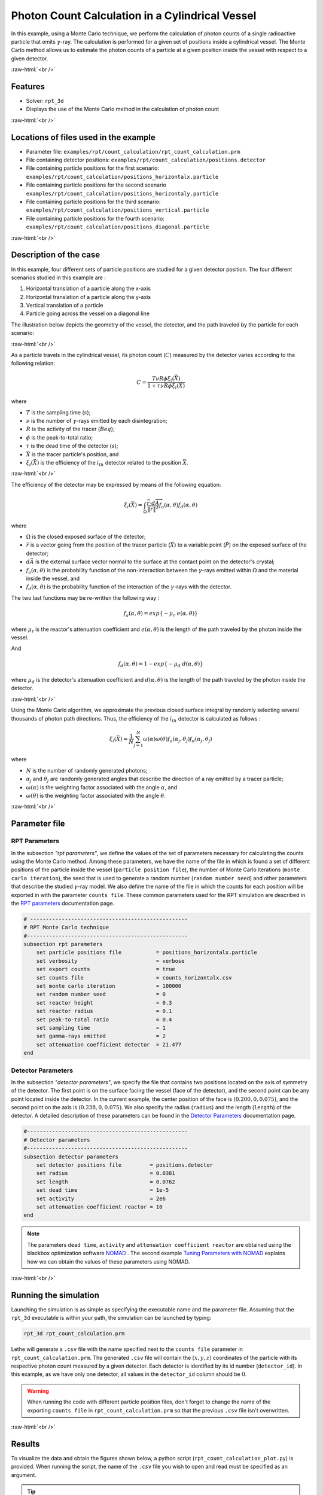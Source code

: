 .. role:: raw-html(raw)
    :format: html

==================================================
Photon Count Calculation in a Cylindrical Vessel
==================================================

In this example, using a Monte Carlo technique, we perform the calculation of photon counts of a single radioactive particle that emits :math:`\gamma`-ray. The calculation is performed for a given set of positions inside a cylindrical vessel. The Monte Carlo method allows us to estimate the photon counts of a particle at a given position inside the vessel with respect to a given detector.


:raw-html:`<br />`

Features
----------------------------------
- Solver: ``rpt_3d``
- Displays the use of the Monte Carlo method in the calculation of photon count

:raw-html:`<br />`

Locations of files used in the example
---------------------------------------
- Parameter file: ``examples/rpt/count_calculation/rpt_count_calculation.prm``
- File containing detector positions: ``examples/rpt/count_calculation/positions.detector``
- File containing particle positions for the first scenario:  ``examples/rpt/count_calculation/positions_horizontalx.particle``
- File containing particle positions for the second scenario  ``examples/rpt/count_calculation/positions_horizontaly.particle``
- File containing particle positions for the third scenario:  ``examples/rpt/count_calculation/positions_vertical.particle``
- File containing particle positions for the fourth scenario:  ``examples/rpt/count_calculation/positions_diagonal.particle``


:raw-html:`<br />`

Description of the case
-------------------------
In this example, four different sets of particle positions are studied for a given detector position. The four different scenarios studied in this example are :

1. Horizontal translation of a particle along the x-axis
2. Horizontal translation of a particle along the y-axis
3. Vertical translation of a particle 
4. Particle going across the vessel on a diagonal line


The illustration below depicts the geometry of the vessel, the detector, and the path traveled by the particle for each scenario:


.. image:: images/scenarios.png
    :alt: Scenarios
    :align: center
    :name: geometry_description

:raw-html:`<br />`

As a particle travels in the cylindrical vessel, its photon count (:math:`C`) measured by the detector varies according to the following relation:

.. math::
    C = \frac{T \nu R \phi \xi_i (\vec{X})}{1 + \tau \nu R \phi \xi_i (\vec{X})}
		
where

- :math:`T` is the sampling time (:math:`s`);
- :math:`\nu` is the number of :math:`\gamma`-rays emitted by each disintegration;
- :math:`R` is the activity of the tracer (:math:`Beq`);
- :math:`\phi` is the peak-to-total ratio;
- :math:`\tau` is the dead time of the detector (:math:`s`);
- :math:`\vec{X}` is the tracer particle's position, and

- :math:`\xi_i(\vec{X})` is the efficiency of the :math:`i_{th}` detector related to the position :math:`\vec{X}`.


:raw-html:`<br />`

The efficiency of the detector may be expressed by means of the following equation:

.. math::
	
    \xi_i (\vec{X}) = \int_{\Omega } \frac{\vec{r}\cdot d\overrightarrow{A}}{\left \| \vec{r} \right \|^{3}}f_{a}(\alpha ,\theta )f_{d}(\alpha ,\theta )
	

where

- :math:`\Omega` is the closed exposed surface of the detector;
- :math:`\vec{r}` is a vector going from the position of the tracer particle (:math:`\vec{X}`) to a variable point (:math:`\vec{P}`) on the exposed surface of the detector;
- :math:`d\vec{A}` is the external surface vector normal to the surface at the contact point on the detector's crystal;
- :math:`f_a(\alpha, \theta)` is the probability function of the non-interaction between the :math:`\gamma`-rays emitted within :math:`\Omega` and the material inside the vessel, and
- :math:`f_d(\alpha, \theta)` is the probability function of the interaction of the :math:`\gamma`-rays with the detector. 

The two last functions may be re-written the following way :

.. math::

    f_a(\alpha, \theta) = exp\{-\mu_r \ e(\alpha, \theta)\}

where :math:`\mu_r` is the reactor's attenuation coefficient and :math:`e(\alpha, \theta)` is the length of the path traveled by the photon inside the vessel.

And

.. math::

    f_d(\alpha, \theta) = 1 - exp\{ -\mu_d \ d(\alpha,\theta)\}

where :math:`\mu_d` is the detector's attenuation coefficient and :math:`d(\alpha,\theta)` is the length of the path traveled by the photon inside the detector.


:raw-html:`<br />`

Using the Monte Carlo algorithm, we approximate the previous closed surface integral by randomly selecting several thousands of photon path directions.
Thus, the efficiency of the :math:`i_{th}` detector is calculated as follows :

.. math::

    \xi_i (\vec{X}) = \frac{1}{N} \sum_{j=1}^{N} \omega(\alpha) \omega(\theta) f_a(\alpha_j, \theta_j) f_d(\alpha_j, \theta_j)


where

- :math:`N` is the number of randomly generated photons;
- :math:`\alpha_j` and :math:`\theta_j` are randomly generated angles that describe the direction of a ray emitted by a tracer particle;
- :math:`\omega(\alpha)` is the weighting factor associated with the angle :math:`\alpha`, and
- :math:`\omega(\theta)` is the weighting factor associated with the angle :math:`\theta`.


:raw-html:`<br />`

Parameter file
----------------

RPT Parameters
~~~~~~~~~~~~~~~

In the subsection *"rpt parameters"*, we define the values of the set of parameters necessary for calculating the counts using the Monte Carlo method.  Among these parameters, we have the name of the file in which is found a set of different positions of the particle inside the vessel (``particle position file``), the number of Monte Carlo iterations (``monte carlo iteration``), the seed that is used to generate a random number (``random number seed``) and other parameters that describe the studied :math:`\gamma`-ray model. We also define the name of the file in which the counts for each position will be exported in with the parameter ``counts file``. These common parameters used for the RPT simulation are described in the `RPT parameters <../../../parameters/rpt/rpt_parameters.html>`_ documentation page.

.. code-block:: text

    # --------------------------------------------------
    # RPT Monte Carlo technique
    #---------------------------------------------------
    subsection rpt parameters
        set particle positions file           = positions_horizontalx.particle
        set verbosity                         = verbose
        set export counts                     = true
        set counts file                       = counts_horizontalx.csv
        set monte carlo iteration             = 100000
        set random number seed                = 0
        set reactor height                    = 0.3
        set reactor radius                    = 0.1
        set peak-to-total ratio               = 0.4
        set sampling time                     = 1
        set gamma-rays emitted                = 2
        set attenuation coefficient detector  = 21.477
    end


Detector Parameters
~~~~~~~~~~~~~~~~~~~~

In the subsection *"detector parameters"*, we specify the file that contains two positions located on the axis of symmetry of the detector. The first point is on the surface facing the vessel (face of the detector), and the second point can be any point located inside the detector. In the current example, the center position of the face is :math:`(0.200, 0, 0.075)`, and the second point on the axis is :math:`(0.238, 0, 0.075)`. We also specify the radius (``radius``) and the length (``length``) of the detector. A detailed description of these parameters can be found in the `Detector Parameters <../../../parameters/rpt/detector_parameters.html>`_ documentation page.

.. code-block:: text

    #---------------------------------------------------
    # Detector parameters
    #---------------------------------------------------
    subsection detector parameters
        set detector positions file         = positions.detector
        set radius                          = 0.0381
        set length                          = 0.0762
        set dead time                       = 1e-5
        set activity                        = 2e6
        set attenuation coefficient reactor = 10
    end

.. note::
    The parameters ``dead time``, ``activity`` and ``attenuation coefficient reactor`` are obtained using the blackbox optimization software `NOMAD <https://www.gerad.ca/en/software/nomad/>`_ . The second example `Tuning Parameters with NOMAD <../tuning-parameters-with-nomad/tuning-parameters-with-nomad.html>`_ explains how we can obtain the values of these parameters using NOMAD.
	

:raw-html:`<br />`

Running the simulation
----------------------------------
Launching the simulation is as simple as specifying the executable name and the parameter file. Assuming that the ``rpt_3d`` executable is within your path, the simulation can be launched by typing:

.. code-block:: text

    rpt_3d rpt_count_calculation.prm
  
Lethe will generate a ``.csv`` file with the name specified next to the ``counts file`` parameter in ``rpt_count_calculation.prm``. The generated ``.csv`` file will contain the :math:`(x,y,z)` coordinates of the particle with its respective photon count measured by a given detector. Each detector is identified by its id number (``detector_id``). In this example, as we have only one detector, all values in the ``detector_id`` column should be :math:`0`.

.. warning::
    When running the code with different particle position files, don't forget to change the name of the exporting ``counts file`` in ``rpt_count_calculation.prm`` so that the previous ``.csv`` file isn't overwritten.

:raw-html:`<br />`

Results
--------
To visualize the data and obtain the figures shown below, a python script (``rpt_count_calculation_plot.py``) is provided. When running the script, the name of the ``.csv`` file you wish to open and read must be specified as an argument.

.. tip::
    You may use the ``rpt_count_calculation_plot.py`` script to plot any other set of data saved in a ``.csv`` file format.

Scenario 1: Horizontal translation of a particle along the x-axis 
~~~~~~~~~~~~~~~~~~~~~~~~~~~~~~~~~~~~~~~~~~~~~~~~~~~~~~~~~~~~~~~~~~
.. image:: images/result_1.png
    :alt: Scenario 1 results
    :align: center
    :name: Results of the 1st scenario


In the figure shown above, as one would expect, as the particle approaches the detector, the photon count grows. Such evolution may be explained by the efficiency of the detector getting greater as the particle advances toward the detector's exposed surface. Since the photon's path length in the vessel decreases, :math:`f_a(\alpha, \theta)` increases, and therefore the efficiency gets greater.

Scenario 2: Horizontal translation of a particle along the y-axis 
~~~~~~~~~~~~~~~~~~~~~~~~~~~~~~~~~~~~~~~~~~~~~~~~~~~~~~~~~~~~~~~~~~

.. figure:: images/result_2a.png
    :alt: Scenario 2 results when reactor attenuation coefficient is set at 10
    :align: center
    :name: Results of the 2nd scenario, case I

    Case I: :math:`\mu_r = 10, \ \mu_d = 21.477`

:raw-html:`<br />`


The figure shown above illustrates the photon count of the particle as it travels from the back to the front of the vessel along the y-axis. The Case I figure shows the evolution of the photon count for the system we are currently studying (:math:`\mu_r = 10, \ \mu_d = 21.477`). Let's analyze the resulting plot.

First, a symmetry of photon counts from the center axis of the detector can be seen. Such symmetry should be expected since the detector is symmetrical from its center axis.

Secondly, we can notice that the variation in photon count as the particle travel is quite small. The difference between its maximal and minimal values is approximately :math:`147`, which is one order of magnitude smaller than the other scenarios. This may mainly be explained by the small variations in the distance between the particle and the detector's exposed surface. In other words, the lengths of the paths traveled by the photon in the vessel and in the detector vary less than in the other scenarios.

Lastly, as the particle travels across the vessel, we notice fluctuations in the photon count. Starting from the back of the vessel, the photon count decreases rapidly until a local minimal value at approximately :math:`y = -6` cm and then increases until a local maximum at :math:`y = 0` cm (center of the detector's face). Then, from the center to the front of the vessel, a mirrored image of the photon count's evolution can be seen. To understand the fluctuations, let's look at three other figures (Case II, Case III, and Case IV) while focusing on the first half of the studied domain (:math:`y \in ]-10, 0]` cm) since the evolution of the count is symmetrical from :math:`y = 0` cm.

+---------------------------------------------------------------------------------------------------------+---------------------------------------------------------------------------------------------------------+
|  .. figure:: images/result_2b.png                                                                       |  .. figure:: images/result_2c.png                                                                       |
|    :alt: Scenario 2 results when the efficiency of the detector is the product of the weighting factors |     :alt: Scenario 2 results when reactor attenuation coefficient is set at 0                           |
|    :align: center                                                                                       |     :align: center                                                                                      |
|    :name: Results of the 2nd scenario, case II                                                          |     :name: Results of the 2nd scenario, case III                                                        |
|                                                                                                         |                                                                                                         |
|    Case II: :math:`\mu_r = 0, \ \mu_d = 1e9`                                                            |     Case III: :math:`\mu_r = 0, \ \mu_d = 21.477`                                                       |
|                                                                                                         |                                                                                                         |
|    :raw-html:`<br />`                                                                                   |     :raw-html:`<br />`                                                                                  |
+---------------------------------------------------------------------------------------------------------+---------------------------------------------------------------------------------------------------------+
|  .. figure:: images/result_2d.png                                                                       | .. figure:: images/result_2_reactor_path_lengths.png                                                    |
|    :alt: Scenario 2 results when detector attenuation coefficient is set at 1e9                         |     :alt: Scenario 2 reactor path lengths                                                               |
|    :align: center                                                                                       |     :align: center                                                                                      |
|    :name: Results of the 2nd scenario, case IV                                                          |     :name: Results of the 2nd scenario, Reactor path lengths                                            |
|                                                                                                         |                                                                                                         |
|    Case IV: :math:`\mu_r = 10, \ \mu_d = 1e9`                                                           |     :math:`e(\alpha, \theta)` function of :math:`y`                                                     |
|                                                                                                         |                                                                                                         |
|    :raw-html:`<br />`                                                                                   |     :raw-html:`<br />`                                                                                  |
+---------------------------------------------------------------------------------------------------------+---------------------------------------------------------------------------------------------------------+

The Case II figure shows the evolution of the photon count in absence of attenuation due to the medium found inside the vessel and the vessel's wall, and in absence of variation of the interaction between the emitted :math:`\gamma`-ray and the detector. By setting :math:`\mu_r = 0`, we set :math:`f_a(\alpha_j, \theta_j) = 1`. As a consequence, the count becomes independent of the path of the photon inside the vessel. In a similar manner, by setting :math:`\mu_d = 1e9`, we make :math:`f_d(\alpha_j, \theta_j)` tend to :math:`1`. Consequently, the path traveled by the photon in the detector doesn't affect the efficiency anymore. Only the weighting factors :math:`\omega(\alpha)` and :math:`\omega(\theta)` have an influence on the calculated efficiency and photon count (:math:`\xi_i \approx \omega(\alpha) \omega(\theta)`). Therefore, the Case II figure gives us an idea of how the photon count evolves according to the particle's position respective to the detector's position disregarding the interactions between the emitted ray and the medium inside the vessel and its walls, and disregarding the interactions between the ray and the detector. We can use this case as a base to understand the interactions that occur in other cases.

The Case III figure depicts the evolution of the photon count in absence of the attenuation due to the medium found inside the vessel and the vessel's wall. Since we use the same set of positions in all cases, :math:`\omega(\alpha)` and :math:`\omega(\theta)` remain the same for each given position of the tracer particle. The length of the path traveled by the photon inside the detector should also be the same given the large number of Monte Carlo iterations. As seen on the Case III figure, when the particle is aligned with the axis of symmetry of the detector, the photon count reaches a maximum. At that position, the evolution of the product :math:`\omega(\alpha) \cdot \omega(\theta)` seen on the Case II figure also reaches a maximum. And the distance :math:`d(\alpha,\theta)` reaches a local maximum at that position. On the case III figure, we notice that the inflection points at :math:`y \approx -5.5` cm and at :math:`y \approx -3.7` cm (not too far from the edge of the detector's face), seen on the Case II figure, are not present anymore. This means that when :math:`y \in ]-10, -3.8[` cm, when the particle sees both the face and the lateral sides of the detector and as the particle approaches the detector's face, the distance :math:`d(\alpha,\theta)` increases making the count increase. And when :math:`y \in ]-3.8, -1.5[` cm the distance :math:`d(\alpha,\theta)` decreases in such way that it counters the rapid increase in weighting factors giving the evolution of the photon count a more parabolic shape. Finally, between :math:`y \in ]-1.5, 0]` cm, :math:`d(\alpha,\theta)` increases until reaching a local maximum.

The last case studied (Case IV) shows the evolution of the photon count when :math:`\mu_d` is so great that :math:`f_d(\alpha_j, \theta_j)` tends to :math:`1 \ \forall y \in ]-10, 10[` cm. By doing so, we can see the evolution of the count when the efficiency is independent of the interaction between the emitted :math:`\gamma`-ray and the detector. With this case, we isolate the effect of the evolution of :math:`f_a(\alpha, \theta)` on the count. More specifically, we're looking at the evolution of :math:`e(\alpha,\theta)` as the particle travels in the vessel, since :math:`\mu_r` remains constant in the studied domain. We notice that we have a local minimum at :math:`y \approx -4.6` where we saw the convex section on the Case II figure. Considering the Case II results, we can interpret the Case IV figure as follows. Starting from the back of the vessel, where :math:`f_a(\alpha, \theta)` is at its maximal value, :math:`f_a(\alpha, \theta)` decreases at a decreasing rate until reaching :math:`y \approx -4.6` cm. The maximal value of :math:`f_a(\alpha, \theta)` (minimal value of :math:`e(\alpha,\theta)`) being when the particle is the furthest away from the detector may be explained by the curvature of the vessel's wall. Since the wall of the vessel is curved to form a circle, the distance traveled by the photon inside the vessel on the average probable path isn't necessarily larger than the radius of the reactor. We know that at :math:`y = 0`, :math:`e(\alpha,\theta) = 10` cm. In the words, :math:`e(\alpha,\theta)` is equivalent to the radius of the reactor. On the :math:`e(\alpha,\theta)` *function of* :math:`y` figure, we can read :math:`e(\alpha,\theta) \approx 10.04` cm when :math:`y = 10` cm. We also know that an increasing distance :math:`e(\alpha,\theta)` leads to a decreasing efficiency, which means a decreasing count. Therefore, we may assume that :math:`e(\alpha,\theta)` is minimal when :math:`y \approx -10` cm or when :math:`y \approx 10` cm. And, it slowly increases until reaching :math:`y \approx -4.6` cm. When the particle reaches the :math:`y \approx -4.6` cm position (local minimum), the variation of :math:`f_a(\alpha, \theta)` is so little that :math:`f_a(\alpha, \theta)` behaves as a constant. This explains why we see the same pattern of evolution of the photon count as in Case II when :math:`y \in ]-4.6, -3.8[` cm. Similarly, when the particle sees only the face of the detector, the pattern of the counts evolution follows the same trend as the one seen on the Case II when :math:`y \in ]-3.8, 0]` cm. This also indicates very little fluctuations of :math:`e(\alpha,\theta)` as we may see on the :math:`e(\alpha,\theta)` *function of* :math:`y` figure. Therefore, the photon count is highly dependant of the weighting factors when :math:`y \in ]-3.8, 0]` cm.

Coming back to the Case I figure, we can see that photon count follows a pattern similar to the one seen in Case IV. We may interpret from it that :math:`f_d(\alpha, \theta)` varies very little as opposed to :math:`f_a(\alpha, \theta)` that fluctuates greatly. The local minimal values, in this case, are at :math:`y \approx -6` cm and :math:`y \approx 6` cm, as opposed to :math:`y \approx -4.6` cm and :math:`y \approx -4.6` cm for the fourth case. This is due to the change in the value of :math:`\mu_d`. :math:`f_d(\alpha,\theta)` function of :math:`y` increases at a slower rate, making the minimums further way from the center. To summarize, the fluctuations seen in the Case I figure is the result of the combined influence of the values of the attenuation coefficients, the variation of the path lengths of the photon in the vessel and the detector, and the evolution of the weighting factors.

Scenario 3: Vertical translation of a particle 
~~~~~~~~~~~~~~~~~~~~~~~~~~~~~~~~~~~~~~~~~~~~~~~~~
.. image:: images/result_3.png
    :alt: Scenario 3 results
    :align: center
    :name: Results of the 3rd scenario
	
Similar to the first scenario, as the particle approaches the detector, we notice an increase in photon count. The photon count reaches its maximal value at around :math:`z = 7.1` cm, which is close to the center of the detector's face.

Scenario 4: Particle going across the vessel on a diagonal line
~~~~~~~~~~~~~~~~~~~~~~~~~~~~~~~~~~~~~~~~~~~~~~~~~~~~~~~~~~~~~~~~~
.. image:: images/result_4.png
    :alt: Scenario 4 results
    :align: center
    :name: Results of the 4th scenario
	
After analyzing the past three scenarios, we get much-expected results for this scenario. As seen in the first scenario, the photon count varies greatly with the :math:`x` coordinate of the position vector of the particle. That is because the path of the photon inside the vessel gets longer when :math:`x` gets smaller. In other words, the ray is more attenuated by the material inside the vessel before getting to the detector, therefore the photon count gets smaller. Consequently, even though the particle is further away from the detector if the :math:`x` coordinate of the tracer's position is closer to the detector's exposed surface, the photon count could get greater and that's what we see on the figure above for high :math:`z` values.

Sensibility analysis of the Monte Carlo technic
~~~~~~~~~~~~~~~~~~~~~~~~~~~~~~~~~~~~~~~~~~~~~~~~~~

Looking back at the second scenario, we notice that the counts are quite scattered (Case A). By increasing the number of Monte Carlo iterations, we see can much smoother results as seen in the Case C figure below. Here we have increased the number of Monte Carlo iteration (:math:`N`) by a factor :math:`10`. When :math:`N` is increased, when calculating the efficiency using the Monte Carlo method, more "weight" is accorded to the most probable points, since the appear more often in the sum. This makes the least probable points negligible. Consequently, we obtain smoother results. On the Case B figure, :math:`N` was decreased by a factor :math:`10`. As expected, on this figure, we see much more scattering.

+---------------------------------------------------------------------------------------------------------------------------------------------------------------+
|  .. figure:: images/result_2a.png                                                                                                                             |
|    :alt: Scenario 2 results when the efficiency of the detector is the product of the weighting factors                                                       |
|    :align: center                                                                                                                                             |
|    :name: Sensibility analysis case A                                                                                                                         |
|    :scale: 60%                                                                                                                                                |
|                                                                                                                                                               |
|    Case A: :math:`N = 1e5`                                                                                                                                    |
|                                                                                                                                                               |
|    :raw-html:`<br />`                                                                                                                                         |
+-----------------------------------------------------------------------------+---------------------------------------------------------------------------------+
|  .. figure:: images/sensibility_2b.png                                      | .. figure:: images/sensibility_2c.png                                           |
|    :alt: Scenario 2 results when reactor N = 10000                          |     :alt: Scenario 2 results when N = 1000000                                   |
|    :align: center                                                           |     :align: center                                                              |
|    :name: Sensibility analysis case B                                       |     :name: Sensibility analysis case C                                          |
|                                                                             |                                                                                 |
|    Case B: :math:`N = 1e4`                                                  |     Case C: :math:`N = 1e6`                                                     |
|                                                                             |                                                                                 |
|    :raw-html:`<br />`                                                       |     :raw-html:`<br />`                                                          |
+-----------------------------------------------------------------------------+---------------------------------------------------------------------------------+


:raw-html:`<br />`

References
-----------

[1] Beam, G.B., Wielopolski, L., Gardner,  R.P., & Verghese, K. (1978). Monte Carlo calculation of efficiencies of right-circular cylindrical NaI detectors for arbitrarily located point sources. *Nuclear Instruments and Methods*. 154(3), 501-508. https://doi.org/10.1016/0029-554X(78)90081-2

[2] Larachi, F., Kennedy, G., & Chaouki, J. (1994). A γ-ray detection system for 3-D particle tracking in multiphase reactors. *Nuclear Instruments and Methods in Physics Research Section A: Accelerators, Spectrometers, Detectors and Associated Equipment*. 338(2), 568-576. https://doi.org/10.1016/0168-9002(94)91343-9

